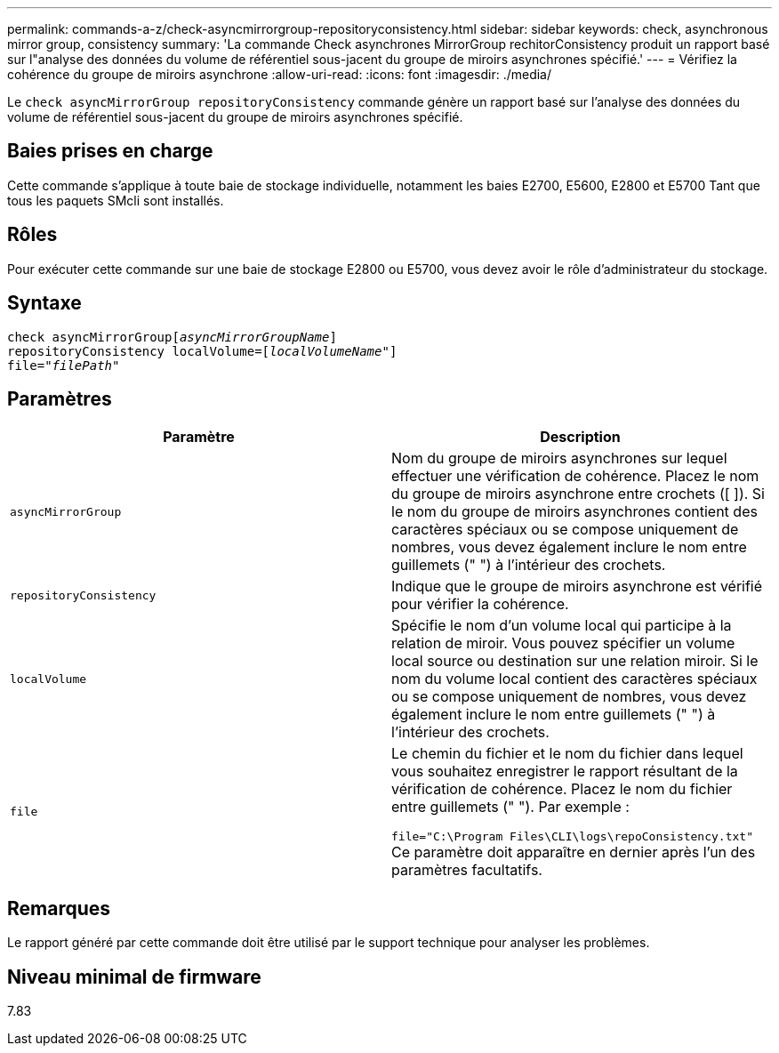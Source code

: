 ---
permalink: commands-a-z/check-asyncmirrorgroup-repositoryconsistency.html 
sidebar: sidebar 
keywords: check, asynchronous mirror group, consistency 
summary: 'La commande Check asynchrones MirrorGroup rechitorConsistency produit un rapport basé sur l"analyse des données du volume de référentiel sous-jacent du groupe de miroirs asynchrones spécifié.' 
---
= Vérifiez la cohérence du groupe de miroirs asynchrone
:allow-uri-read: 
:icons: font
:imagesdir: ./media/


[role="lead"]
Le `check asyncMirrorGroup repositoryConsistency` commande génère un rapport basé sur l'analyse des données du volume de référentiel sous-jacent du groupe de miroirs asynchrones spécifié.



== Baies prises en charge

Cette commande s'applique à toute baie de stockage individuelle, notamment les baies E2700, E5600, E2800 et E5700 Tant que tous les paquets SMcli sont installés.



== Rôles

Pour exécuter cette commande sur une baie de stockage E2800 ou E5700, vous devez avoir le rôle d'administrateur du stockage.



== Syntaxe

[listing, subs="+macros"]
----
check asyncMirrorGrouppass:quotes[[_asyncMirrorGroupName_]]
repositoryConsistency localVolume=pass:quotes[[_localVolumeName"_]]
file=pass:quotes[_"filePath"_]
----


== Paramètres

|===
| Paramètre | Description 


 a| 
`asyncMirrorGroup`
 a| 
Nom du groupe de miroirs asynchrones sur lequel effectuer une vérification de cohérence. Placez le nom du groupe de miroirs asynchrone entre crochets ([ ]). Si le nom du groupe de miroirs asynchrones contient des caractères spéciaux ou se compose uniquement de nombres, vous devez également inclure le nom entre guillemets (" ") à l'intérieur des crochets.



 a| 
`repositoryConsistency`
 a| 
Indique que le groupe de miroirs asynchrone est vérifié pour vérifier la cohérence.



 a| 
`localVolume`
 a| 
Spécifie le nom d'un volume local qui participe à la relation de miroir. Vous pouvez spécifier un volume local source ou destination sur une relation miroir. Si le nom du volume local contient des caractères spéciaux ou se compose uniquement de nombres, vous devez également inclure le nom entre guillemets (" ") à l'intérieur des crochets.



 a| 
`file`
 a| 
Le chemin du fichier et le nom du fichier dans lequel vous souhaitez enregistrer le rapport résultant de la vérification de cohérence. Placez le nom du fichier entre guillemets (" "). Par exemple :

`file="C:\Program Files\CLI\logs\repoConsistency.txt"` Ce paramètre doit apparaître en dernier après l'un des paramètres facultatifs.

|===


== Remarques

Le rapport généré par cette commande doit être utilisé par le support technique pour analyser les problèmes.



== Niveau minimal de firmware

7.83
